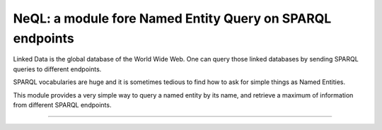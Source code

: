 NeQL: a module fore Named Entity Query on SPARQL endpoints
===========================================================


Linked Data is the global database of the World Wide Web.
One can query those linked databases by sending SPARQL queries to different endpoints.

SPARQL vocabularies are huge and it is sometimes tedious to find how to ask for simple
things as Named Entities.

This module provides a very simple way to query a named entity by its name, and retrieve
a maximum of information from different SPARQL endpoints.


---------------
